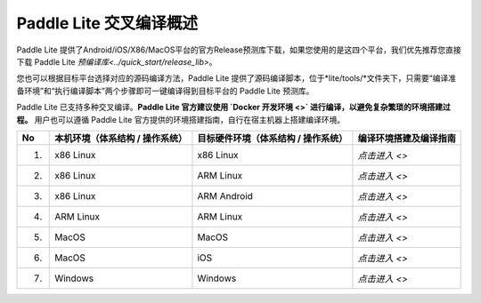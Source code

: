 .. role:: raw-html-m2r(raw)
   :format: html


Paddle Lite 交叉编译概述
======================================================
Paddle Lite 提供了Android/iOS/X86/MacOS平台的官方Release预测库下载，如果您使用的是这四个平台，我们优先推荐您直接下载 Paddle Lite `预编译库<../quick_start/release_lib>`。

您也可以根据目标平台选择对应的源码编译方法，Paddle Lite 提供了源码编译脚本，位于*lite/tools/*文件夹下，只需要“编译准备环境”和“执行编译脚本”两个步骤即可一键编译得到目标平台的 Paddle Lite 预测库。

Paddle Lite 已支持多种交叉编译。**Paddle Lite 官方建议使用 `Docker 开发环境 <>` 进行编译，以避免复杂繁琐的环境搭建过程。** 用户也可以遵循 Paddle Lite 官方提供的环境搭建指南，自行在宿主机器上搭建编译环境。

.. list-table::
   :header-rows: 1

   * - No
     - 本机环境（体系结构 / 操作系统）
     - 目标硬件环境（体系结构 / 操作系统）
     - 编译环境搭建及编译指南
   * - 1.
     - x86 Linux
     - x86 Linux
     - `点击进入 <>`
   * - 2.
     - x86 Linux
     - ARM Linux
     - `点击进入 <>`
   * - 3.
     - x86 Linux
     - ARM Android
     - `点击进入 <>`
   * - 4.
     - ARM Linux
     - ARM Linux
     - `点击进入 <>`
   * - 5.
     - MacOS
     - MacOS
     - `点击进入 <>`
   * - 6.
     - MacOS
     - iOS
     - `点击进入 <>`
   * - 7.
     - Windows
     - Windows
     - `点击进入 <>`
